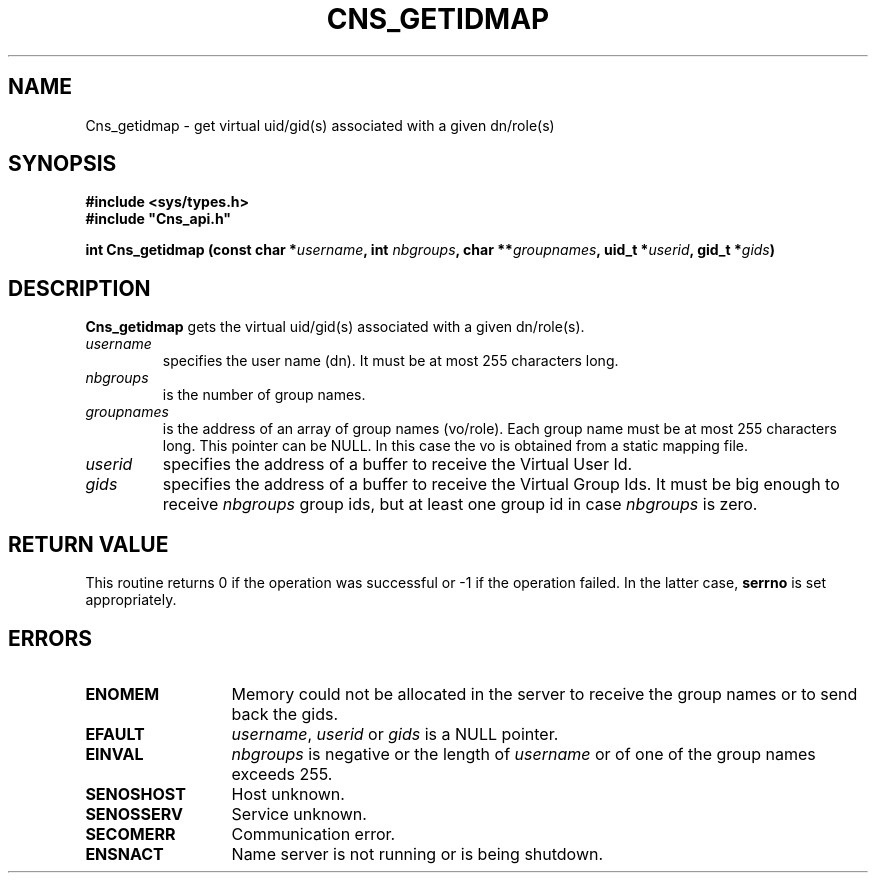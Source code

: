 .\" @(#)$RCSfile: Cns_getidmap.man,v $ $Revision: 1.2 $ $Date: 2006/01/26 15:36:18 $ CERN IT-GD/SC Jean-Philippe Baud
.\" Copyright (C) 2005 by CERN/IT/GD/SC
.\" All rights reserved
.\"
.TH CNS_GETIDMAP 3 "$Date: 2006/01/26 15:36:18 $" CASTOR "Cns Library Functions"
.SH NAME
Cns_getidmap \- get virtual uid/gid(s) associated with a given dn/role(s)
.SH SYNOPSIS
.B #include <sys/types.h>
.br
\fB#include "Cns_api.h"\fR
.sp
.BI "int Cns_getidmap (const char *" username ,
.BI "int " nbgroups ,
.BI "char **" groupnames ,
.BI "uid_t *" userid ,
.BI "gid_t *" gids )
.SH DESCRIPTION
.B Cns_getidmap
gets the virtual uid/gid(s) associated with a given dn/role(s).
.TP
.I username
specifies the user name (dn).
It must be at most 255 characters long.
.TP
.I nbgroups
is the number of group names.
.TP
.I groupnames
is the address of an array of group names (vo/role).
Each group name must be at most 255 characters long.
This pointer can be NULL.
In this case the vo is obtained from a static mapping file.
.TP
.I userid
specifies the address of a buffer to receive the Virtual User Id.
.TP
.I gids
specifies the address of a buffer to receive the Virtual Group Ids.
It must be big enough to receive
.I nbgroups
group ids, but at least one group id in case
.I nbgroups
is zero.
.SH RETURN VALUE
This routine returns 0 if the operation was successful or -1 if the operation
failed. In the latter case,
.B serrno
is set appropriately.
.SH ERRORS
.TP 1.3i
.B ENOMEM
Memory could not be allocated in the server to receive the group names or
to send back the gids.
.TP
.B EFAULT
.IR username ,
.I userid
or
.I gids
is a NULL pointer.
.TP
.B EINVAL
.I nbgroups
is negative or the length of 
.I username
or of one of the group names exceeds 255.
.TP
.B SENOSHOST
Host unknown.
.TP
.B SENOSSERV
Service unknown.
.TP
.B SECOMERR
Communication error.
.TP
.B ENSNACT
Name server is not running or is being shutdown.
